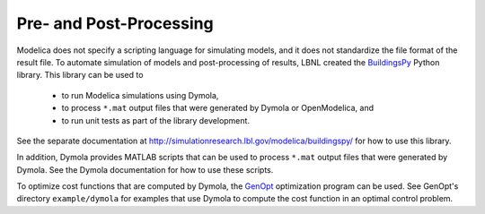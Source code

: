 Pre- and Post-Processing
========================

Modelica does not specify a scripting language for simulating models, and it does not standardize the file format of the result file.
To automate simulation of models and post-processing of results, LBNL created the `BuildingsPy <http://simulationresearch.lbl.gov/modelica/buildingspy/>`_ Python library.
This library can be used to 
 * to run Modelica simulations using Dymola,
 * to process ``*.mat`` output files that were generated by Dymola or OpenModelica, and
 * to run unit tests as part of the library development.

See the separate documentation at http://simulationresearch.lbl.gov/modelica/buildingspy/ for how to use this library.

In addition, Dymola provides MATLAB scripts that can be used to process ``*.mat`` output files that were generated by Dymola. See the Dymola documentation for how to use these scripts.

To optimize cost functions that are computed by Dymola, the `GenOpt <http://simulationresearch.lbl.gov/GO/>`_ optimization program can be used. See GenOpt's directory ``example/dymola`` for examples that use Dymola to compute the cost function in an optimal control problem.
